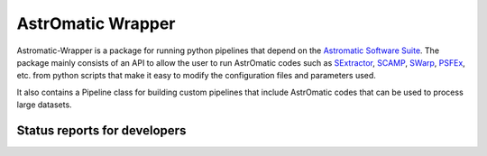 AstrOmatic Wrapper
==================

.. image:: http://img.shields.io/badge/powered%20by-AstroPy-orange.svg?style=flat
    :target: http://www.astropy.org
    :alt: Powered by Astropy Badge

Astromatic-Wrapper is a package for running python pipelines that depend on 
the `Astromatic Software Suite`_. The package mainly consists of an API to 
allow the user to run AstrOmatic codes such as `SExtractor`_, `SCAMP`_, `SWarp`_, 
`PSFEx`_, etc. from python scripts that make it easy to modify the configuration
files and parameters used.

It also contains a Pipeline class for building custom pipelines that include
AstrOmatic codes that can be used to process large datasets.


Status reports for developers
-----------------------------

.. image:: https://travis-ci.org/astropy/package-template.png?branch=master
    :target: https://travis-ci.org/astropy/package-template
    :alt: Test Status

.. _Astromatic Software Suite: http://www.astromatic.net/

.. _SExtractor: http://www.astromatic.net/software/sextractor

.. _SCAMP: http://www.astromatic.net/software/scamp

.. _SWarp: http://www.astromatic.net/software/swarp

.. _PSFEx: http://www.astromatic.net/software/psfex